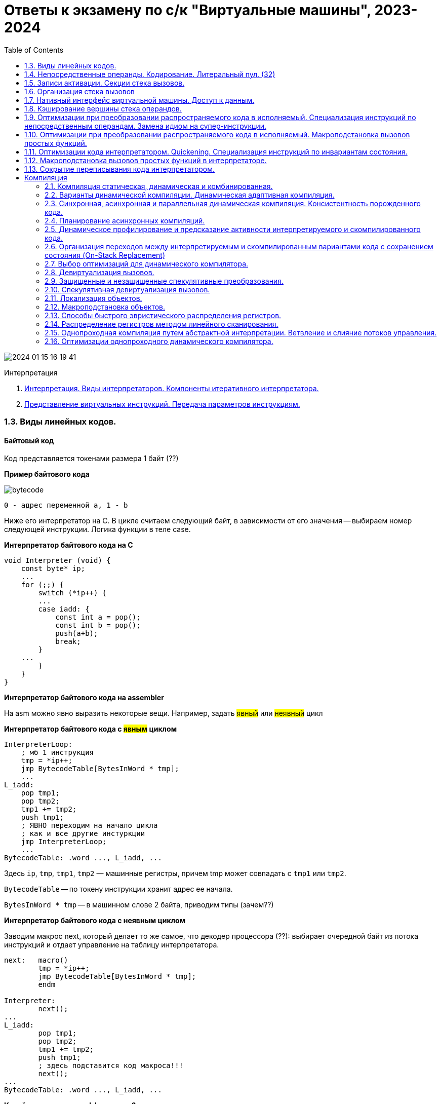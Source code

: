 :toc:
:lang: ru-RU
:source-highlighter: rouge
:stem: asciimath

= Ответы к экзамену по с/к "Виртуальные машины", 2023-2024

image::media/2024-01-15-16-19-41.png[]

Интерпретация

1. https://bachisheo.github.io/23-fall/vm_101[Интерпретация. Виды интерпретаторов. Компоненты итеративного интерпретатора.]
2. https://bachisheo.github.io/23-fall/vm_102[Представление виртуальных инструкций. Передача параметров инструкциям.]


=== 1.3. Виды линейных кодов.
==== Байтовый код
Код представляется токенами размера 1 байт (??)

*Пример байтового кода*
 
image::media/bytecode.png[]

 0 - адрес переменной а, 1 - b 

Ниже его интерпретатор на С. В цикле считаем следующий байт, в зависимости от его значения -- выбираем номер следующей инструкции. Логика функции в теле case.

*Интерпретатор байтового кода на С*

```C 
void Interpreter (void) {
    const byte* ip;
    ...
    for (;;) {
        switch (*ip++) {
        ...
        case iadd: {
            const int a = pop();
            const int b = pop();
            push(a+b);
            break;
        }
    ...
        }
    }
}
```
*Интерпретатор байтового кода на assembler*

На asm можно явно выразить некоторые вещи. Например, задать #явный# или #неявный# цикл

*Интерпретатор байтового кода с #явным# циклом*

```asm
InterpreterLoop:
    ; мб 1 инструкция
    tmp = *ip++;
    jmp BytecodeTable[BytesInWord * tmp];
    ...
L_iadd:
    pop tmp1;
    pop tmp2;
    tmp1 += tmp2;
    push tmp1;
    ; ЯВНО переходим на начало цикла
    ; как и все другие инстуркции
    jmp InterpreterLoop;
    ...
BytecodeTable: .word ..., L_iadd, ...
```

Здесь `ip`, `tmp`, `tmp1`, `tmp2` — машинные регистры,
причем tmp может совпадать с `tmp1` или `tmp2`.

`BytecodeTable` -- по токену инструкции хранит адрес ее начала.

`BytesInWord * tmp` -- в машинном слове 2 байта, приводим типы (зачем??)

*Интерпретатор байтового кода с неявным циклом*

Заводим макрос next, который делает то же самое, что декодер процессора (??): выбирает очередной байт из потока инструкций и отдает управление на таблицу интерпретатора.

```asm
next:   macro()
        tmp = *ip++;
        jmp BytecodeTable[BytesInWord * tmp];
        endm

Interpreter:
        next();
...
L_iadd:
        pop tmp1;
        pop tmp2;
        tmp1 += tmp2;
        push tmp1;
        ; здесь подставится код макроса!!!
        next();
...
BytecodeTable: .word ..., L_iadd, ...
```

*Какой интерпретатор эффективнее?*

В случае с явным циклом у нас есть безусловный переход на `InterpreterLoop`, где происходит косвенный переход по какой-то табличке.

К неявного цикла нет безусловного перехода в конце, на этом могут сэкономиться такты процессора (но не обязательно ??). 

Также с точки зрения *предсказателя переходов*, при неявном цикле для каждой инструкции свое место, где происходит переход по табличке. Предсказатель хранит ассоциацию между местом перехода и тем, куда программа дальше пошла. В случае с явным циклом переходы будут практически не предсказуемы. 

С неявным циклом можно предугадывать идиоматические последовательности, когда за одной инструкцией чаще всего идет другая конкретная.

==== Шитый код
Код -- последовательность адресов подпрограмм

Происходит постоянный переход от кода программы к реализации инструкций. Если представить это линией, то они словно сшиты. Поэтому код #шитый#.

Выделяют три вида шитого кода 

* Подпрограммный
* Прямой
* Косвенный

Может быть несколько реализаций интерпретатора,главное чтобы каждому enter соответствовал exit того же интерпретатора (как ПСП).

===== #Подпрограммный# шитый код
image::media/threaded_code.png[]

`jsr` — машинная инструкция вызова подпрограммы, от процессора `pdp`. У  `intel` -- `call`.

`ret` — машинная инструкция возврата из подпрограммы

iload, iret -- метки реализаций подпрограмм  

*интерпретатор* 

Цикл интерпретатора отсутствует.

```asm
.code
...
iadd:   pop(tmp1);
        pop(tmp2);
        tmp1 += tmp2;
        push(tmp1);
        ;вернуться в исполнение кода 
        ; на следующий jsr 
        ret
```

`iadd` — метка в коде

`tmp1`, `tmp2` — регистры процессора

`pop`, `push` — макросы операций со стеком операндов. Одноименные инструкции использовать нельзя, так как аппаратный стек работает с адресами возвратов, а `pop`, `push` с передачей операндов. Поэтому реализуем макросы!!

Скорость: не так медленно, так как процессор умеет предсказывать ret. И это в любом случае быстрее, чем в ручную искать адрес след операции через табличку. 

`+` Быстрее байтового 

`+` Количество инструкций не ограничено (в отличии от байтового)

`-` эффективен, когда адрес подпрограммы не очень длинный (иначе дорого хранить) и абсолютный (иначе приходится выполнять арифметические операции)

Где используется: postscript (pdf), forth

===== #Прямой# шитый код 
Получается из подпрограммного: у каждого адреса подпрограммы был префикс (за исключением exit). Отказываемся от и избыточного `jsr`.

image::media/right_thread.png[]

`iload`, `iadd` -- адреса, метки на начало реализации

Первая инструкция -- `jsr`, где происходит вход в интерпретатор (`enter`), затем перечень операций после которых -- выход из интерпретатора (инструкция `exit`)

enter / exit — вход в / выход из интерпретатора *данного фрагмента кода*. Адреса метод в коде интерпретатора.

Интерпретатор состоит из трех меток: `enter`, `next`, `exit` и уложен в 7 машинных инструкций!!

*Интерпретатор #прямого# шитого кода*

```asm
next:   macro()
        ; чтение слова -- адреса инструкции
        tmp = *ip++;
        jmp tmp;
        endm
        
enter:  rpush(ip);
        pop ip;
        next();

        ;cнимаем старый адрес интерпретации
exit:   rpop(ip);
        next();

iadd:   pop tmp1;
        pop tmp2;
        tmp1 += tmp2;
        push tmp1;
        next();
```

pop, push — машинные инструкции

rpop, rpush — макросы операций со стеком возвратов

++ — инкремент на размер слова

jsr реализуем вручную: в enter кладем на стек возвратов текущий адрес интерпретации (ip), снимаем с аппаратного стека текущий адрес интерпретации (там лежит адрес iload 0), который выполняется в next. 

Выполнение в next -- читаем адрес следующей инструкции *ip++ и выполняем ее.

===== #Косвенный# шитый код 
Единственный вид шитого кода, который не содержит машинных инструкций (в прямом jsr)! 

image::media/indirect_threaded_code.png[]

Dewar, R.B.K., Indirect threaded code.
Communications of the ACM, June 1975, pp.330-331


*Косвенный шитый код Интерпретатор*

```asm
next:   macro()
        tmp = [ip++];
        jmp [tmp];
        endm

enter:  rpush(ip);
        ; в tmp храним адрес текущего enter из кода!!!
        ; двигаем его на машинное слово и получаем адрес 
        ; следующей инструкции (iload)
        ip = ++tmp;
        next();

exit:   rpop(ip);
        next();

iadd:   .word @iadd
; фиктивная метка реализации
@iadd:  pop tmp1;
        pop tmp2;
        tmp1 += tmp2;
        push tmp1;
        next();
```

Используется дополнительный регистр tmp с побочным эффектом (сперва там лежит адрес текущего enter)

В начале каждой инструкции должен лежать адрес следующей за ней реализации инструкции

`-` интерпретатор сложнее -- дополнительная косвенность, загружаем адрес из памяти, вводим фиктивные метки -- работает медленнее прямого кода
  
`+` нет никаких машинных инструкций, абсолютно независимый от платформы. Можно делать фиксы чтобы поправить адреса

==== Токен-шитый код
Гибрид байтового и шитого кода

Полезен, когда нужно выполнить переход между скомпилированным и интерпретируемым кодом.

=====  #Прямой# токен-шитый код
Байтовый код встроен в прямой шитый как вариант интерпретации. Инструкция вызова передает управление на
начало кода вызываемой функции.

Нормальный байтовый код, перед которым написан jsr на интерпретатор 

Байтовый код остается таким же медленным, но можно сочетать разные интерпретаторы в рамках одной программы

image::media/direct_ttc.png[]

```asm 
Interpreter:
        ; сохраняет адрес возврата
        rpush(ip);
        ; снимает с аппаратного стека адрес 
        ; первой инструкции (iload 0)
        pop ip;
        next();
L_iadd:
        pop tmp1;
        pop tmp2;
        tmp1 += tmp2;
        push tmp1;
        next();

next:   macro()
        tmp = *ip++;
        jmp BytecodeTable[BytesInWord*tmp]
        endm
```

 ?? когда будет происходить rpop

===== #Косвенный# токен-шитый код
Инструкция вызова загружает адрес начала кода вызываемой
функции в регистр tmp и передает управление по хранящемуся
там адресу интерпретатора

```asm
Interpreter:
rpush(ip);
ip = tmp + BytesInWord;
next();
L_iadd:
pop tmp1;
pop tmp2;
tmp1 += tmp2;
push tmp1;
next();
next: macro()
tmp = *ip++;
jmp BytecodeTable[BytesInWord*tmp]
endm
```

image::media/indirect_ttc.png[]

=== 1.4. Непосредственные операнды. Кодирование. Литеральный пул. (32)

==== *#Непосредственные операнды инструкций#*
Это операнды следующих типов:

* Значения разных типов, в т.ч. структурных
* Номера регистров (при явной передаче параметров в регистрах)
* Позиции меток в коде

 Как ссылаться на позицию в исполняемом коде? На адрес
или на смещение относительно инструкции (смещения обычно короткие). В любом случае -- машиннозависимо

* Ссылки на объекты и их элементы (например, класс или поле объекта)
* Внешние https://bachisheo.github.io/23-fall/vm/#_символические_ссылки[символические ссылки]

Могут храниться 

* в битовых полях инструкций (не работает в шитом коде)
* в потоке инструкций за адресом инструкции

Если оператор более, чем байтовый -- конвертер располагает их в правильном порядке. Нужно думать о выравнивании.

Как хранить операнд переменного размера? 

* В адресе со стетчиком

image::media/operand.png[]

`-` копируем константы полностью -> замедляем интерпретатор

* Литеральный пул (о нем ниже)

==== Литеральный пул

Свяжем с кодом область памяти для размещения констант

`+` Десериализация констант может производиться один
раз во время линковки

`+` можно использовать одни и те же константы из разных функций -> экономим память и время процессора (чтобы не копировать). Его же можно использовать для анализа кода (классы каких объектов используются и т.д.)

image::media/literal_pool.png[]

==== Символические ссылки
#Символические ссылки# -- ссылки на уникально именованные объекты (глобальные переменные, классы, методы). В общем случае не константные. Могут перемещаться в памяти.

#Разрешение ссылки# -- поиск объекта по имени. Разрешение можно сделать с помощью рефлексии (если она есть). Разрешение может давать разные результаты (ленивое разрешение).

#Линковщик# разрешает ссылки -- заменяет символическое имя на адрес найденного объекта.

Может представляться непостредтсвенным оперндом (определяется инструкцией), что  усложеняет сборку мусора. 

Или в отдельной части литерального пула (при этом она не константа, может изменяться при перемещении объектов в памяти). 

Нужно делать манипуляции, чтобы отличать их от обычных констант:

* хранить в отдельной области
* ставить тег для различия имени объекта и его адреса
* имеют отличных от других ссылок диапазон значений
* разрешать до выполнения кода

*Пример: непосредственная ссылка на функцию*
image::media/sym_linc_func.png[]

Пока ссылка не разрешена -- в поле лежит адрес строки, которая идентифицирует функцию (здесь -- #foo). Сначала все ссылки ссылаются на эту строку. После того, как мы разрешили -- они все указывают на адрес функции.

*Пример: символические ссылки в литеральном пуле*

image::media/sym_linc_literal_pool.png[]
 
Храним адреса объектов в литеральном пуле. Ссылки из кода ссылаются на дескриптор объекта в литеральном пуле. Дескриптор сперва ссылается не на функцию, а на ее имя. Если при обращении поняли, что ссылаемся на имя -- пытаемся разрешить его.

==== Кодирование непосредственных операндов
Оптимизация для байтового кода.
Числовые операнды распределены неравномерно, маленькие значения встречаются гораздо чаще. Отведем для него меньше места. 

Как быть с большими данными? 

* байткоды с разной шириной операндов (- количество операндов ограничено)
* байткод-префикс ширины операндов (расширяет ВСЕ операнды, это минус) -- используется в JVM (байткод wide)
* *кодировка переменной длинны* (медленное декодирование)

===== *#Кодировка переменной длинны#* 
(Unsigned) Little Endian Base 128 (LED128), используется в 
DWARF 

Старший бит -- признак продолжения в следующем байте 
 
*Код декодирования*

```cpp
uint64_t ULEB128_decode (const uint8_t* p) {
uint64_t value = 0;
for (uint shift = 0;; shift += 7) {
    const uint64_t next_byte = *p++;
    value |= (next_byte & 0x7F) << shift;
        if (!(next_byte >> 7)) return value;
    }
}
```

=== 1.5. Записи активации. Секции стека вызовов.

====  Записи активации
Более широкий класс, чем секция стека. Не обязаны хранится на стеке

Может быть фиксированной длинны (аппетит) или переменной (alloc? динамическое выделение памяти, стек операндов (кего размер меняется))

У разных функций могут быть разного формата в рамках одной ВМ.

*Секции фиксированного размера*

image::media/stack_frame_fixed.png[]

Секция активации кладет на стек параметры вызова, при вызове на стек кладется адрес возврата. Затем попадаем в #пролог# функции, который перемещает нас на секцию:

```cpp 
//prologue
//увеличиваем размер стека (растет к 0)
SP -= LocalSize(foo);
```

При выходе из функции мы отнимает от стека аппетит функции, удаляя рамку. 

```cpp 
//epilogue
SP += LocalSize(foo);
```

* Адресация параметров и локальных переменных `reg = [SP+offset];`

*Секции стека переменного размера*

image::media/stack_frame_dynamic.png[]

Особенность -- дополнительно храним FP -- регистр начала текущей секции стека (frame pointer, у intel -- bp -- base pointer)

Секция активации кладет в стек параметры вызова, вызывает функцию. Переходим в пролог, который сохраняет предыдущий FP (он оказывается за адресом возврата):

```cpp
//prologue
push(FP);
//запоминаем адрес текущего стека как fp
FP = SP;
//увеличиваем размер стека на начальный размер секции активации
SP -= LocalSize(foo);
```
При выходе восстанавливаем все FP

```cpp
//epilogue
SP = FP;
FP = pop();
```

Получаем #динамичекскую цепочку# -- односвязный список секций стека. 

Бывает #статическая цепочка# -- нужна для языков с блочной вложенностью (вложенные функции, из одной функции получаем доступ к переменным в другой функции).

* Адресация параметров

`reg = [FP+offset];`

* Адресация локальных переменных

`reg = [FP-offset];`
* Отведение локальной памяти

`alloca(size);`

*Примеры: стек вызова и запись активации*

[cols="1,2,2"]
|===
|VM
|Стек вызова
|Запись активации

|Smalltalk 
|нет (вызовы не LIFO)
|Объекты в куче 

|Forth 
|все операнды 
|только адрес возврата, поэтому хранят в стеке 

|Java
|свой у каждого потока
|создается при каждом вызове, сбрасывается при возврате. Содержит аргументы, место локальных переменных, место для стека операндов, служебные данные
|===

=== 1.6. Организация стека вызовов

=== 1.7. Нативный интерфейс виртуальной машины. Доступ к данным.
=== 1.8. Кэширование вершины стека операндов.
=== 1.9. Оптимизации при преобразовании распространяемого кода в исполняемый. Специализация инструкций по непосредственным операндам. Замена идиом на супер-инструкции.
=== 1.10. Оптимизации при преобразовании распространяемого кода в исполняемый. Макроподстановка вызовов простых функций.
=== 1.11. Оптимизации кода интерпретатором. Quickening. Специализация инструкций по инвариантам состояния.
=== 1.12. Макроподстановка вызовов простых функций в интерпретаторе.
=== 1.13. Сокрытие переписывания кода интерпретатором.



== Компиляция
=== 2.1. Компиляция статическая, динамическая и комбинированная.
=== 2.2. Варианты динамической компиляции. Динамическая адаптивная компиляция.
=== 2.3. Синхронная, асинхронная и параллельная динамическая компиляция. Консистентность порожденного кода.
=== 2.4. Планирование асинхронных компиляций.
=== 2.5. Динамическое профилирование и предсказание активности интерпретируемого и скомпилированного кода.
=== 2.6. Организация переходов между интерпретируемым и скомпилированным вариантами кода с сохранением состояния (On-Stack Replacement)
=== 2.7. Выбор оптимизаций для динамического компилятора.
=== 2.8. Девиртуализация вызовов.
=== 2.9. Защищенные и незащищенные спекулятивные преобразования.
=== 2.10. Спекулятивная девиртуализация вызовов.
=== 2.11. Локализация объектов.
=== 2.12. Макроподстановка объектов.
=== 2.13. Способы быстрого эвристического  распределения регистров.
=== 2.14. Распределение регистров методом линейного сканирования.
=== 2.15. Однопроходная компиляция путем абстрактной интерпретации. Ветвление и слияние потоков управления.
=== 2.16. Оптимизации однопроходного динамического компилятора.
